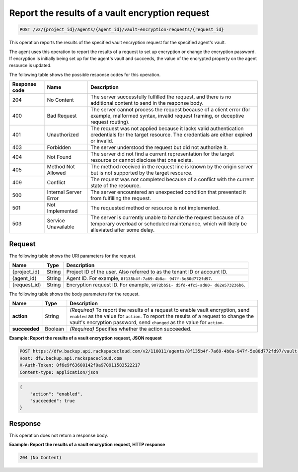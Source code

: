 .. _post-report-results-of-a-vault-encryption-request:

Report the results of a vault encryption request
^^^^^^^^^^^^^^^^^^^^^^^^^^^^^^^^^^^^^^^^^^^^^^^^

.. code::

    POST /v2/{project_id}/agents/{agent_id}/vault-encryption-requests/{request_id}

This operation reports the results of the specified vault encryption request
for the specified agent's vault.

The agent uses this operation to report the results of a request to set up
encryption or change the encryption password. If encryption is initially being
set up for the agent's vault and succeeds, the value of the encrypted property
on the agent resource is updated.

The following table shows the possible response codes for this operation.

+---------------+-----------------+-----------------------------------------------------------+
|Response code  |Name             |Description                                                |
+===============+=================+===========================================================+
|204            | No Content      | The server successfully fulfilled the request, and there  |
|               |                 | is no additional content to send in the response body.    |
+---------------+-----------------+-----------------------------------------------------------+
|400            | Bad Request     | The server cannot process the request because of a client |
|               |                 | error (for example, malformed syntax, invalid request     |
|               |                 | framing, or deceptive request routing).                   |
+---------------+-----------------+-----------------------------------------------------------+
|401            | Unauthorized    | The request was not applied because it lacks valid        |
|               |                 | authentication credentials for the target resource.       |
|               |                 | The credentials are either expired or invalid.            |
+---------------+-----------------+-----------------------------------------------------------+
|403            | Forbidden       | The server understood the request but did not authorize   |
|               |                 | it.                                                       |
+---------------+-----------------+-----------------------------------------------------------+
|404            | Not Found       | The server did not find a current representation for the  |
|               |                 | target resource or cannot disclose that one exists.       |
+---------------+-----------------+-----------------------------------------------------------+
|405            | Method Not      | The method received in the request line is                |
|               | Allowed         | known by the origin server but is not supported by        |
|               |                 | the target resource.                                      |
+---------------+-----------------+-----------------------------------------------------------+
|409            | Conflict        | The request was not completed because of a conflict with  |
|               |                 | the current state of the resource.                        |
+---------------+-----------------+-----------------------------------------------------------+
|500            | Internal Server | The server encountered an unexpected condition            |
|               | Error           | that prevented it from fulfilling the request.            |
+---------------+-----------------+-----------------------------------------------------------+
|501            | Not Implemented | The requested method or resource is not implemented.      |
+---------------+-----------------+-----------------------------------------------------------+
|503            | Service         | The server is currently unable to handle the request      |
|               | Unavailable     | because of a temporary overload or scheduled maintenance, |
|               |                 | which will likely be alleviated after some delay.         |
+---------------+-----------------+-----------------------------------------------------------+

Request
"""""""

The following table shows the URI parameters for the request.

+--------------------------+-------------------------+-------------------------+
|Name                      |Type                     |Description              |
+==========================+=========================+=========================+
|{project_id}              |String                   |Project ID of the user.  |
|                          |                         |Also referred to as the  |
|                          |                         |tenant ID or account ID. |
+--------------------------+-------------------------+-------------------------+
|{agent_id}                |String                   |Agent ID. For example,   |
|                          |                         |``8f135b4f-7a69-4b8a-    |
|                          |                         |947f-5e80d772fd97``.     |
+--------------------------+-------------------------+-------------------------+
|{request_id}              |String                   |Encryption request ID.   |
|                          |                         |For example, ``9072bb51- |
|                          |                         |d5fd-4fc5-ad80-          |
|                          |                         |d62e573236b6``.          |
+--------------------------+-------------------------+-------------------------+

The following table shows the body parameters for the request.

+--------------------------+-------------------------+-------------------------+
|Name                      |Type                     |Description              |
+==========================+=========================+=========================+
|\ **action**              |String                   |*(Required)*             |
|                          |                         |To report the results of |
|                          |                         |a request to enable      |
|                          |                         |vault encryption, send   |
|                          |                         |``enabled`` as the value |
|                          |                         |for ``action``. To       |
|                          |                         |report the results of a  |
|                          |                         |request to change the    |
|                          |                         |vault's encryption       |
|                          |                         |password, send           |
|                          |                         |``changed`` as the value |
|                          |                         |for ``action``.          |
+--------------------------+-------------------------+-------------------------+
|\ **succeeded**           |Boolean                  |*(Required)*             |
|                          |                         |Specifies whether the    |
|                          |                         |action succeeded.        |
+--------------------------+-------------------------+-------------------------+

**Example: Report the results of a vault encryption request, JSON request**

.. code::

   POST https://dfw.backup.api.rackspacecloud.com/v2/110011/agents/8f135b4f-7a69-4b8a-947f-5e80d772fd97/vault-encryption-requests/9072bb51-d5fd-4fc5-ad80-d62e573236b6 HTTP/1.1
   Host: dfw.backup.api.rackspacecloud.com
   X-Auth-Token: 0f6e9f63600142f0a970911583522217
   Content-type: application/json

.. code::

   {
       "action": "enabled",
       "succeeded": true
   }

Response
""""""""

This operation does not return a response body.

**Example: Report the results of a vault encryption request, HTTP response**

.. code::

   204 (No Content)
